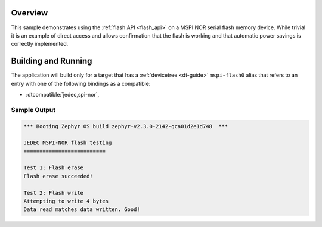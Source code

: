 .. zephyr:code-sample:: mspi-nor
   :name: JEDEC MSPI-NOR flash
   :relevant-api: flash_interface

   Use the flash API to interact with a MSPI NOR serial flash memory device.

Overview
********

This sample demonstrates using the :ref:`flash API <flash_api>` on a MSPI NOR serial flash
memory device.  While trivial it is an example of direct access and
allows confirmation that the flash is working and that automatic power
savings is correctly implemented.

Building and Running
********************

The application will build only for a target that has a :ref:`devicetree <dt-guide>`
``mspi-flash0`` alias that refers to an entry with one of the following bindings as a compatible:

* :dtcompatible:`jedec,spi-nor`,

.. zephyr-app-commands::
   :zephyr-app: samples/drivers/mspi_flash
   :board: apollo3p_evb
   :goals: build flash
   :compact:

Sample Output
=============

.. code-block:: console

   *** Booting Zephyr OS build zephyr-v2.3.0-2142-gca01d2e1d748  ***

   JEDEC MSPI-NOR flash testing
   ==========================

   Test 1: Flash erase
   Flash erase succeeded!

   Test 2: Flash write
   Attempting to write 4 bytes
   Data read matches data written. Good!
